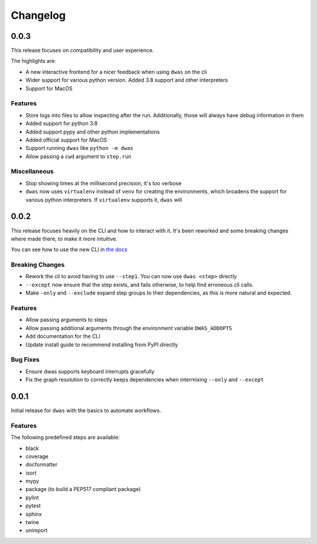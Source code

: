 Changelog
=========


0.0.3
-----

This release focuses on compatibility and user experience.

The highlights are:

- A new interactive frontend for a nicer feedback when using ``dwas`` on the cli
- Wider support for various python version. Added 3.8 support and other
  interpreters
- Support for MacOS

Features
^^^^^^^^

- Store logs into files to allow inspecting after the run. Additionally, those
  will always have debug information in them
- Added support for python 3.8
- Added support pypy and other python implementations
- Added official support for MacOS
- Support running ``dwas`` like ``python -m dwas``
- Allow passing a ``cwd`` argument to ``step.run``

Miscellaneous
^^^^^^^^^^^^^

- Stop showing times at the millisecond precision, it's too verbose
- ``dwas`` now uses ``virtualenv`` instead of ``venv`` for creating the
  environments, which broadens the support for various python interpreters.
  If ``virtualenv`` supports it, ``dwas`` will


0.0.2
-----

This release focuses heavily on the CLI and how to interact with it. It's been
reworked and some breaking changes where made there, to make it more intuitive.

You can see how to use the new CLI in
`the docs <https://dwas.readthedocs.io/en/latest/cli.html>`_

Breaking Changes
^^^^^^^^^^^^^^^^

- Rework the cli to avoid having to use ``--step1``. You can now use
  ``dwas <step>`` directly
- ``--except`` now ensure that the step exists, and fails otherwise, to help
  find erroneous cli calls.
- Make ``-only`` and ``--exclude`` expand step groups to their dependencies, as
  this is more natural and expected.

Features
^^^^^^^^

- Allow passing arguments to steps
- Allow passing additional arguments through the environment variable
  ``DWAS_ADDOPTS``
- Add documentation for the CLI
- Update install guide to  recommend installing from PyPI directly

Bug Fixes
^^^^^^^^^

- Ensure dwas supports keyboard interrupts gracefully
- Fix the graph resolution to correctly keeps dependencies when intermixing
  ``--only`` and ``--except``


0.0.1
-----

Initial release for ``dwas`` with the basics to automate workflows.

Features
^^^^^^^^

The following predefined steps are available:

- black
- coverage
- docformatter
- isort
- mypy
- package (to build a PEP517 compliant package)
- pylint
- pytest
- sphinx
- twine
- unimport
